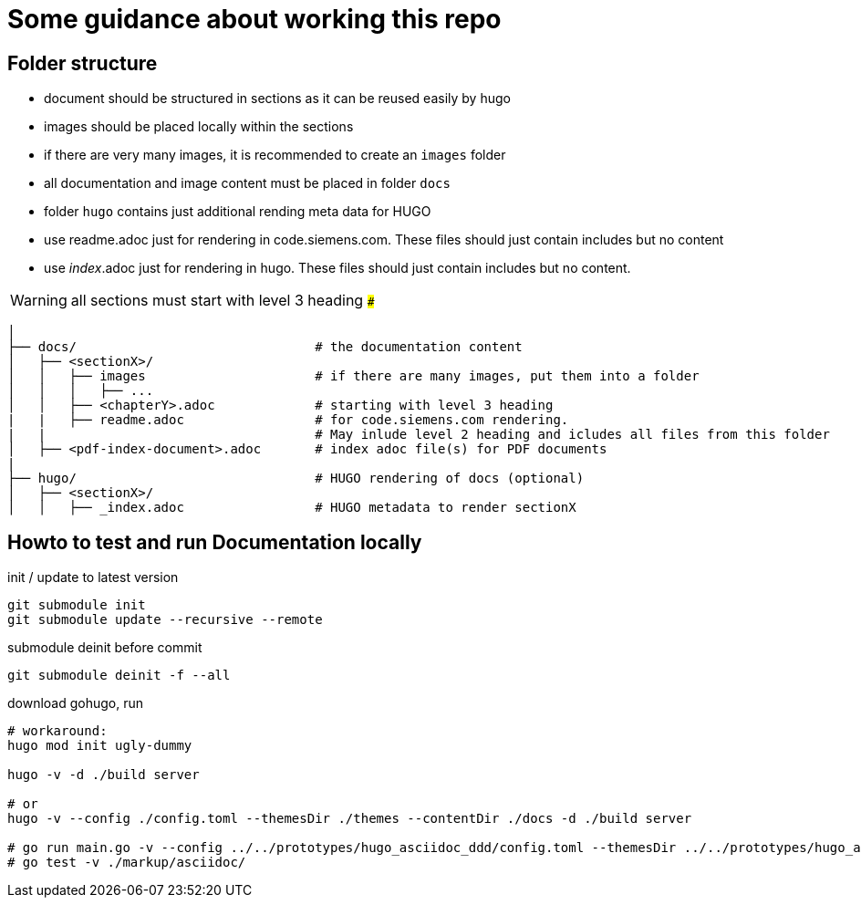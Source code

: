 # Some guidance about working this repo

## Folder structure

* document should be structured in sections as it can be reused easily by hugo
* images should be placed locally within the sections
* if there are very many images, it is recommended to create an ```images``` folder
* all documentation and image content must be placed in folder  ```docs```
* folder  ```hugo``` contains just additional rending meta data for HUGO
* use readme.adoc just for rendering in code.siemens.com. These files should just contain includes but no content
* use _index_.adoc just for rendering in hugo. These files should just contain includes but no content.

WARNING: all sections must start with level 3 heading ```###```


[source,bash]
----
│
├── docs/                               # the documentation content
│   ├── <sectionX>/
│   │   ├── images                      # if there are many images, put them into a folder
│   │   │   ├── ...
│   │   ├── <chapterY>.adoc             # starting with level 3 heading
|   |   ├── readme.adoc                 # for code.siemens.com rendering.
|   |                                   # May inlude level 2 heading and icludes all files from this folder
│   ├── <pdf-index-document>.adoc       # index adoc file(s) for PDF documents
|
├── hugo/                               # HUGO rendering of docs (optional)
│   ├── <sectionX>/
│   │   ├── _index.adoc                 # HUGO metadata to render sectionX
----


## Howto to test and run Documentation locally

init / update to latest version

[source]
----
git submodule init
git submodule update --recursive --remote
----

submodule deinit before commit
[source]
----
git submodule deinit -f --all
----

download gohugo, run

[source]
----
# workaround:
hugo mod init ugly-dummy

hugo -v -d ./build server

# or
hugo -v --config ./config.toml --themesDir ./themes --contentDir ./docs -d ./build server

# go run main.go -v --config ../../prototypes/hugo_asciidoc_ddd/config.toml --themesDir ../../prototypes/hugo_asciidoc_ddd/themes --contentDir ../../prototypes/hugo_asciidoc_ddd/docs -d ../../prototypes/hugo_asciidoc_ddd/build server
# go test -v ./markup/asciidoc/
----
